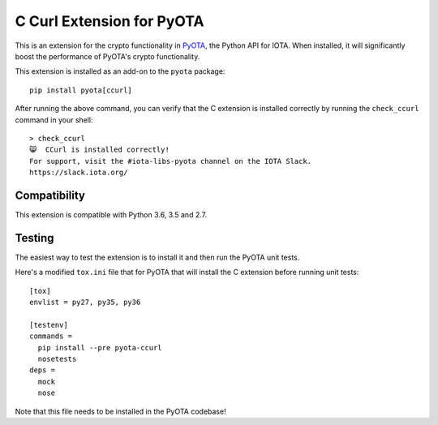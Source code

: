 C Curl Extension for PyOTA
==========================
This is an extension for the crypto functionality in `PyOTA <https://pypi.python.org/pypi/PyOTA>`_, the Python API
for IOTA.  When installed, it will significantly boost the performance of
PyOTA's crypto functionality.

This extension is installed as an add-on to the ``pyota`` package::

   pip install pyota[ccurl]

After running the above command, you can verify that the C extension is
installed correctly by running the ``check_ccurl`` command in your shell::

   > check_ccurl
   😸  CCurl is installed correctly!
   For support, visit the #iota-libs-pyota channel on the IOTA Slack.
   https://slack.iota.org/

Compatibility
-------------
This extension is compatible with Python 3.6, 3.5 and 2.7.

Testing
-------
The easiest way to test the extension is to install it and then run the PyOTA unit tests.

Here's a modified ``tox.ini`` file that for PyOTA that will install the C extension before running unit tests::

   [tox]
   envlist = py27, py35, py36

   [testenv]
   commands =
     pip install --pre pyota-ccurl
     nosetests
   deps =
     mock
     nose

Note that this file needs to be installed in the PyOTA codebase!
